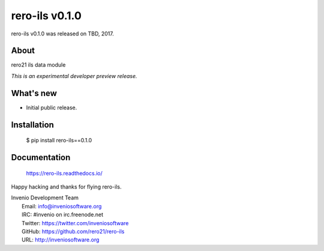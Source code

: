 ..
    RERO ILS
    Copyright (C) 2019 RERO

    This program is free software: you can redistribute it and/or modify
    it under the terms of the GNU Affero General Public License as published by
    the Free Software Foundation, version 3 of the License.

    This program is distributed in the hope that it will be useful,
    but WITHOUT ANY WARRANTY; without even the implied warranty of
    MERCHANTABILITY or FITNESS FOR A PARTICULAR PURPOSE. See the
    GNU Affero General Public License for more details.

    You should have received a copy of the GNU Affero General Public License
    along with this program.  If not, see <http://www.gnu.org/licenses/>.

=====================
 rero-ils v0.1.0
=====================

rero-ils v0.1.0 was released on TBD, 2017.

About
-----

rero21 ils data module

*This is an experimental developer preview release.*

What's new
----------

- Initial public release.

Installation
------------

   $ pip install rero-ils==0.1.0

Documentation
-------------

   https://rero-ils.readthedocs.io/

Happy hacking and thanks for flying rero-ils.

| Invenio Development Team
|   Email: info@inveniosoftware.org
|   IRC: #invenio on irc.freenode.net
|   Twitter: https://twitter.com/inveniosoftware
|   GitHub: https://github.com/rero21/rero-ils
|   URL: http://inveniosoftware.org
